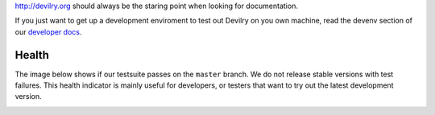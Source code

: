 http://devilry.org should always be the staring point when looking for documentation.

If you just want to get up a development enviroment to test out Devilry on you own machine,
read the devenv section of our `developer docs`_.

.. _`developer docs`: http://devilry.readthedocs.org


Health
============
The image below shows if our testsuite passes on the ``master`` branch. We do not release stable
versions with test failures. This health indicator is mainly useful for developers, or testers that want to try
out the latest development version.

.. image:: https://travis-ci.org/devilry/devilry-django.png?branch=master
  :alt: Build status
  :target: https://travis-ci.org/devilry/devilry-django
